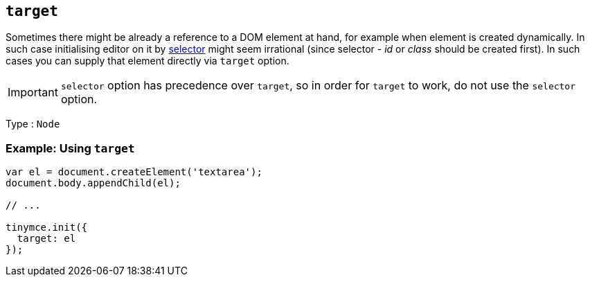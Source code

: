 [[target]]
== `+target+`

Sometimes there might be already a reference to a DOM element at hand, for example when element is created dynamically. In such case initialising editor on it by link:editor-important-options.html#selector[selector] might seem irrational (since selector - _id_ or _class_ should be created first). In such cases you can supply that element directly via `+target+` option.

IMPORTANT: `+selector+` option has precedence over `+target+`, so in order for `+target+` to work, do not use the `+selector+` option.

Type : `+Node+`

=== Example: Using `+target+`

[source,js]
----
var el = document.createElement('textarea');
document.body.appendChild(el);

// ...

tinymce.init({
  target: el
});
----
